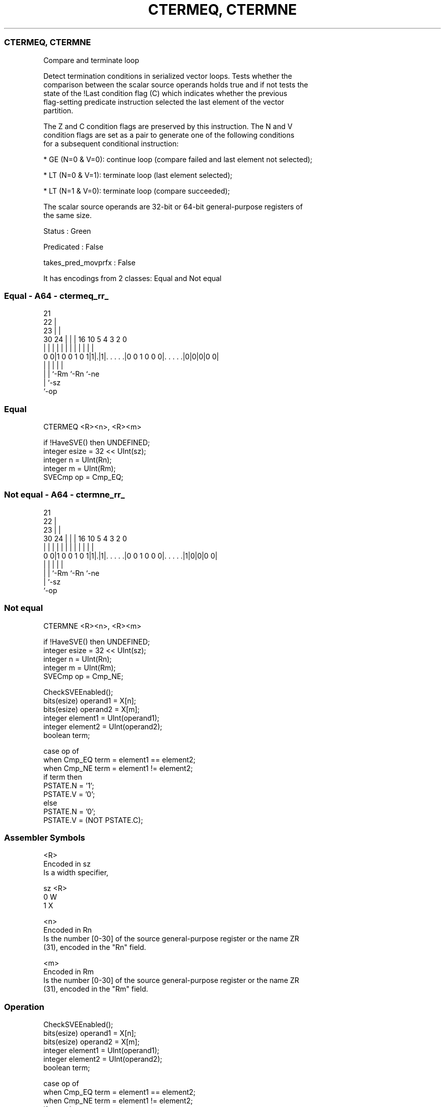 .nh
.TH "CTERMEQ, CTERMNE" "7" " "  "instruction" "sve"
.SS CTERMEQ, CTERMNE
 Compare and terminate loop

 Detect termination conditions in serialized vector loops. Tests whether the
 comparison between the scalar source operands holds true and if not tests the
 state of the !Last condition flag (C) which indicates whether the previous
 flag-setting predicate instruction selected the last element of the vector
 partition.

 The Z and C condition flags are preserved by this instruction. The N and V
 condition flags are set as a pair to generate one of the following conditions
 for a subsequent conditional instruction:



 * GE (N=0 & V=0): continue loop (compare failed and last element not selected);

 * LT (N=0 & V=1): terminate loop (last element selected);

 * LT (N=1 & V=0): terminate loop (compare succeeded);

 The scalar source operands are 32-bit or 64-bit general-purpose registers of
 the same size.

 Status : Green

 Predicated : False

 takes_pred_movprfx : False


It has encodings from 2 classes: Equal and Not equal

.SS Equal - A64 - ctermeq_rr_
 
                       21                                          
                     22 |                                          
                   23 | |                                          
     30          24 | | |        16          10         5 4 3 2   0
      |           | | | |         |           |         | | | |   |
   0 0|1 0 0 1 0 1|1|.|1|. . . . .|0 0 1 0 0 0|. . . . .|0|0|0|0 0|
                  | |   |                     |         |
                  | |   `-Rm                  `-Rn      `-ne
                  | `-sz
                  `-op
  
  
 
.SS Equal
 
 CTERMEQ <R><n>, <R><m>
 
 if !HaveSVE() then UNDEFINED;
 integer esize = 32 << UInt(sz);
 integer n = UInt(Rn);
 integer m = UInt(Rm);
 SVECmp op = Cmp_EQ;
.SS Not equal - A64 - ctermne_rr_
 
                       21                                          
                     22 |                                          
                   23 | |                                          
     30          24 | | |        16          10         5 4 3 2   0
      |           | | | |         |           |         | | | |   |
   0 0|1 0 0 1 0 1|1|.|1|. . . . .|0 0 1 0 0 0|. . . . .|1|0|0|0 0|
                  | |   |                     |         |
                  | |   `-Rm                  `-Rn      `-ne
                  | `-sz
                  `-op
  
  
 
.SS Not equal
 
 CTERMNE <R><n>, <R><m>
 
 if !HaveSVE() then UNDEFINED;
 integer esize = 32 << UInt(sz);
 integer n = UInt(Rn);
 integer m = UInt(Rm);
 SVECmp op = Cmp_NE;
 
 CheckSVEEnabled();
 bits(esize) operand1 = X[n];
 bits(esize) operand2 = X[m];
 integer element1 = UInt(operand1);
 integer element2 = UInt(operand2);
 boolean term;
 
 case op of
     when Cmp_EQ term = element1 == element2;
     when Cmp_NE term = element1 != element2;
 if term then
     PSTATE.N = '1';
     PSTATE.V = '0';
 else
     PSTATE.N = '0';
     PSTATE.V = (NOT PSTATE.C);
 

.SS Assembler Symbols

 <R>
  Encoded in sz
  Is a width specifier,

  sz <R> 
  0  W   
  1  X   

 <n>
  Encoded in Rn
  Is the number [0-30] of the source general-purpose register or the name ZR
  (31), encoded in the "Rn" field.

 <m>
  Encoded in Rm
  Is the number [0-30] of the source general-purpose register or the name ZR
  (31), encoded in the "Rm" field.



.SS Operation

 CheckSVEEnabled();
 bits(esize) operand1 = X[n];
 bits(esize) operand2 = X[m];
 integer element1 = UInt(operand1);
 integer element2 = UInt(operand2);
 boolean term;
 
 case op of
     when Cmp_EQ term = element1 == element2;
     when Cmp_NE term = element1 != element2;
 if term then
     PSTATE.N = '1';
     PSTATE.V = '0';
 else
     PSTATE.N = '0';
     PSTATE.V = (NOT PSTATE.C);

